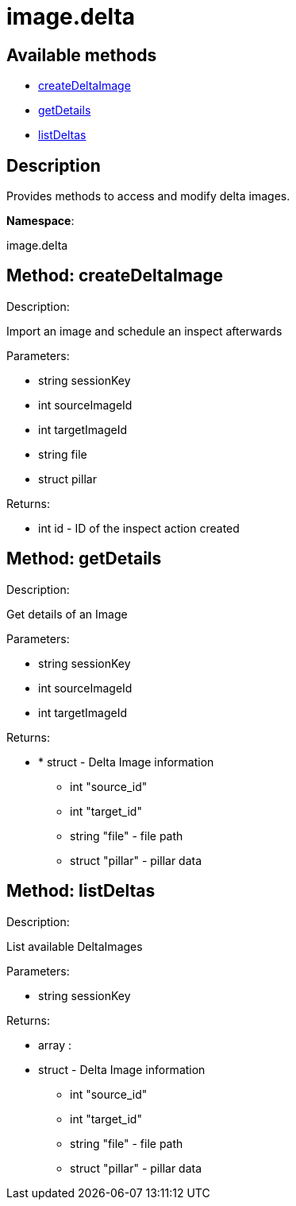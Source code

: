 [#apidoc-image_delta]
= image.delta


== Available methods

* <<apidoc-image_delta-createDeltaImage-921452657,createDeltaImage>>
* <<apidoc-image_delta-getDetails-379671137,getDetails>>
* <<apidoc-image_delta-listDeltas-595319755,listDeltas>>

== Description

Provides methods to access and modify delta images.

*Namespace*:

image.delta


[#apidoc-image_delta-createDeltaImage-921452657]
== Method: createDeltaImage 

Description:

Import an image and schedule an inspect afterwards




Parameters:

* [.string]#string#  sessionKey
 
* [.int]#int#  sourceImageId
 
* [.int]#int#  targetImageId
 
* [.string]#string#  file
 
* [.struct]#struct#  pillar
 

Returns:

* [.int]#int#  id - ID of the inspect action created
 



[#apidoc-image_delta-getDetails-379671137]
== Method: getDetails 

Description:

Get details of an Image




Parameters:

* [.string]#string#  sessionKey
 
* [.int]#int#  sourceImageId
 
* [.int]#int#  targetImageId
 

Returns:

* * [.struct]#struct#  - Delta Image information
   ** [.int]#int#  "source_id"
   ** [.int]#int#  "target_id"
   ** [.string]#string#  "file" - file path
   ** [.struct]#struct#  "pillar" - pillar data
   
 



[#apidoc-image_delta-listDeltas-595319755]
== Method: listDeltas 

Description:

List available DeltaImages




Parameters:

* [.string]#string#  sessionKey
 

Returns:

* [.array]#array# :
 * [.struct]#struct#  - Delta Image information
   ** [.int]#int#  "source_id"
   ** [.int]#int#  "target_id"
   ** [.string]#string#  "file" - file path
   ** [.struct]#struct#  "pillar" - pillar data
    


